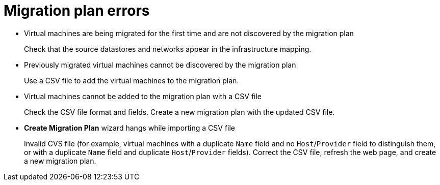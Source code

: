 // Module included in the following assemblies:
//
// IMS_1.1/master.adoc
// IMS_1.2/master.adoc
[id="Migration_plan_errors_{context}"]
= Migration plan errors

* Virtual machines are being migrated for the first time and are not discovered by the migration plan
+
Check that the source datastores and networks appear in the infrastructure mapping.

* Previously migrated virtual machines cannot be discovered by the migration plan
+
Use a CSV file to add the virtual machines to the migration plan.

* Virtual machines cannot be added to the migration plan with a CSV file
+
Check the CSV file format and fields. Create a new migration plan with the updated CSV file.

* *Create Migration Plan* wizard hangs while importing a CSV file
+
Invalid CVS file (for example, virtual machines with a duplicate `Name` field and no `Host`/`Provider` field to distinguish them, or with a duplicate `Name` field and duplicate `Host`/`Provider` fields). Correct the CSV file, refresh the web page, and create a new migration plan.

ifdef::rhv_1-1_vddk,osp_1-1_vddk[]
* `Denied State` error
+
Check that you have created and configured the conversion hosts correctly. Cancel the migration plan and run it again.
endif::[]
ifdef::rhv_1-2_vddk,osp_1-2_vddk,rhv_1-3_vddk,osp_1-3_vddk[]
* `Unable to migrate VMs because no conversion host was configured at the time of the attempted migration. See the product documentation for information on configuring conversion hosts.`
+
You can create and save a migration plan whose infrastructure mapping does not contain conversion hosts, but you cannot run the migration plan without conversion hosts. Cancel the migration plan, create the conversion hosts, and run the migration plan again.
endif::[]
